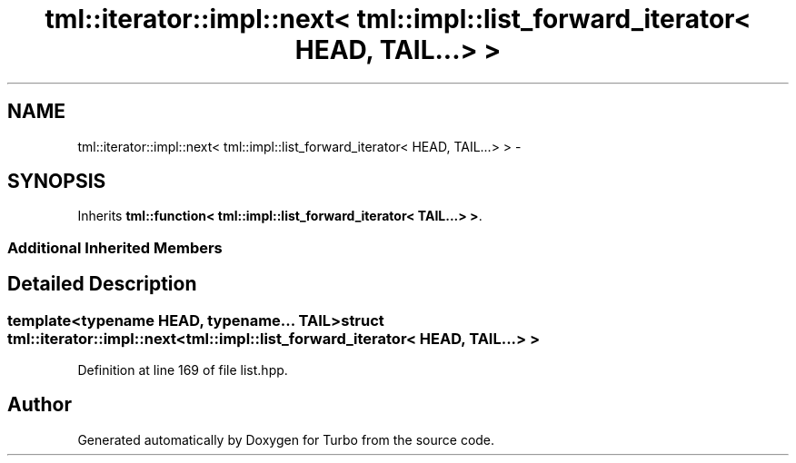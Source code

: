 .TH "tml::iterator::impl::next< tml::impl::list_forward_iterator< HEAD, TAIL...> >" 3 "Fri Aug 22 2014" "Turbo" \" -*- nroff -*-
.ad l
.nh
.SH NAME
tml::iterator::impl::next< tml::impl::list_forward_iterator< HEAD, TAIL...> > \- 
.SH SYNOPSIS
.br
.PP
.PP
Inherits \fBtml::function< tml::impl::list_forward_iterator< TAIL\&.\&.\&.> >\fP\&.
.SS "Additional Inherited Members"
.SH "Detailed Description"
.PP 

.SS "template<typename HEAD, typename\&.\&.\&. TAIL>struct tml::iterator::impl::next< tml::impl::list_forward_iterator< HEAD, TAIL\&.\&.\&.> >"

.PP
Definition at line 169 of file list\&.hpp\&.

.SH "Author"
.PP 
Generated automatically by Doxygen for Turbo from the source code\&.
